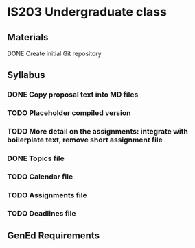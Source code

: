 * IS203 Undergraduate class

** Materials
**** DONE Create initial Git repository
     CLOSED: [2018-10-30 Tue 20:23]

** Syllabus
*** DONE Copy proposal text into MD files
    CLOSED: [2018-10-30 Tue 21:03]
*** TODO Placeholder compiled version
*** TODO More detail on the assignments: integrate with boilerplate text, remove short assignment file
*** DONE Topics file
    CLOSED: [2018-10-30 Tue 21:03]
*** TODO Calendar file
*** TODO Assignments file
*** TODO Deadlines file

** GenEd Requirements
